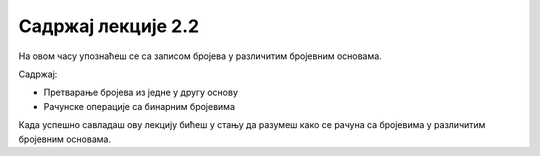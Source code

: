 Садржај лекције 2.2
===================
На овом часу упознаћеш се са записом бројева у различитим бројевним основама.

Садржај:

- Претварање бројева из једне у другу основу

- Рачунске операције са бинарним бројевима



Када успешно савладаш ову лекцију бићеш у стању да разумеш како се рачуна са бројевима у различитим бројевним основама.